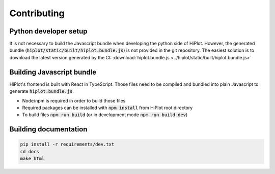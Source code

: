 .. _contributing:

Contributing
==========================

Python developer setup
--------------------------

It is not necessary to build the Javascript bundle when developing the python side of HiPlot. However, the generated bundle (:code:`hiplot/static/built/hiplot.bundle.js`) is not
provided in the git repository. The easiest solution is to download the latest version generated by the CI: :download:`hiplot.bundle.js <../hiplot/static/built/hiplot.bundle.js>`

Building Javascript bundle
--------------------------

HiPlot's frontend is built with React in TypeScript. Those files need to be compiled and bundled into plain Javascript to generate :code:`hiplot.bundle.js`.

* Node/npm is required in order to build those files
* Required packages can be installed with :code:`npm install` from HiPlot root directory
* To build files :code:`npm run build` (or in development mode :code:`npm run build-dev`)



Building documentation
--------------------------

.. code-block:: bash

    pip install -r requirements/dev.txt
    cd docs
    make html
